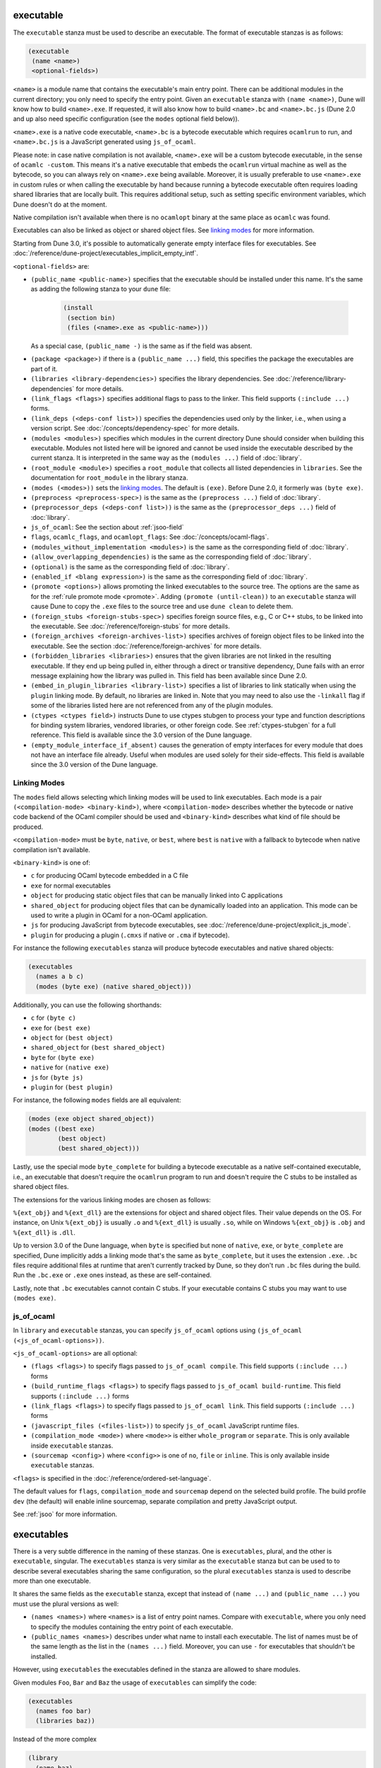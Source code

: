 executable
----------

The ``executable`` stanza must be used to describe an executable. The format of
executable stanzas is as follows:

.. code:: dune

   (executable
    (name <name>)
    <optional-fields>)

``<name>`` is a module name that contains the executable's main entry point.
There can be additional modules in the current directory; you only need to
specify the entry point. Given an ``executable`` stanza with ``(name <name>)``,
Dune will know how to build ``<name>.exe``. If requested, it will also know how
to build ``<name>.bc`` and ``<name>.bc.js`` (Dune 2.0 and up also need specific
configuration (see the ``modes`` optional field below)).

``<name>.exe`` is a native code executable, ``<name>.bc`` is a bytecode
executable which requires ``ocamlrun`` to run, and ``<name>.bc.js`` is a
JavaScript generated using ``js_of_ocaml``.

Please note: in case native compilation is not available, ``<name>.exe`` will be
a custom bytecode executable, in the sense of ``ocamlc -custom``. This means
it's a native executable that embeds the ``ocamlrun`` virtual machine as well as
the bytecode, so you can always rely on ``<name>.exe`` being available.
Moreover, it is usually preferable to use ``<name>.exe`` in custom rules or when
calling the executable by hand because running a bytecode executable often
requires loading shared libraries that are locally built. This requires
additional setup, such as setting specific environment variables, which Dune
doesn't do at the moment.

Native compilation isn't available when there is no ``ocamlopt`` binary at the
same place as ``ocamlc`` was found.

Executables can also be linked as object or shared object files. See `linking
modes`_ for more information.

Starting from Dune 3.0, it's possible to automatically generate empty interface
files for executables. See
:doc:`/reference/dune-project/executables_implicit_empty_intf`.

``<optional-fields>`` are:

- ``(public_name <public-name>)`` specifies that the executable should be
  installed under this name. It's the same as adding the following stanza to
  your ``dune`` file:

   .. code:: dune

      (install
       (section bin)
       (files (<name>.exe as <public-name>)))

  As a special case, ``(public_name -)`` is the same as if the field was
  absent.

.. _shared-exe-fields:

- ``(package <package>)`` if there is a ``(public_name ...)`` field, this
  specifies the package the executables are part of it.

- ``(libraries <library-dependencies>)`` specifies the library dependencies. See
  :doc:`/reference/library-dependencies` for more details.

- ``(link_flags <flags>)`` specifies additional flags to pass to the linker.
  This field supports ``(:include ...)`` forms.

- ``(link_deps (<deps-conf list>))`` specifies the dependencies used only by the
  linker, i.e., when using a version script. See
  :doc:`/concepts/dependency-spec` for more details.

- ``(modules <modules>)`` specifies which modules in the current directory Dune
  should consider when building this executable. Modules not listed here will be
  ignored and cannot be used inside the executable described by the current
  stanza. It is interpreted in the same way as the ``(modules ...)`` field of
  :doc:`library`.

- ``(root_module <module>)`` specifies a ``root_module`` that collects all
  listed dependencies in ``libraries``. See the documentation for
  ``root_module`` in the library stanza.

- ``(modes (<modes>))`` sets the `linking modes`_. The default is ``(exe)``.
  Before Dune 2.0, it formerly was ``(byte exe)``.

- ``(preprocess <preprocess-spec>)`` is the same as the ``(preprocess ...)``
  field of :doc:`library`.

- ``(preprocessor_deps (<deps-conf list>))`` is the same as the ``(preprocessor_deps ...)`` field of :doc:`library`.

- ``js_of_ocaml``: See the section about :ref:`jsoo-field`

- ``flags``, ``ocamlc_flags``, and ``ocamlopt_flags``: See
  :doc:`/concepts/ocaml-flags`.

- ``(modules_without_implementation <modules>)`` is the same as the
  corresponding field of :doc:`library`.

- ``(allow_overlapping_dependencies)`` is the same as the corresponding field of
  :doc:`library`.

- ``(optional)`` is the same as the corresponding field of :doc:`library`.

- ``(enabled_if <blang expression>)`` is the same as the corresponding field of
  :doc:`library`.

- ``(promote <options>)`` allows promoting the linked executables to the source
  tree. The options are the same as for the :ref:`rule promote mode <promote>`.
  Adding ``(promote (until-clean))`` to an ``executable`` stanza will cause Dune
  to copy the ``.exe`` files to the source tree and use ``dune clean`` to delete
  them.

- ``(foreign_stubs <foreign-stubs-spec>)`` specifies foreign source files, e.g.,
  C or C++ stubs, to be linked into the executable. See
  :doc:`/reference/foreign-stubs` for more details.

- ``(foreign_archives <foreign-archives-list>)`` specifies archives of foreign
  object files to be linked into the executable. See the section
  :doc:`/reference/foreign-archives` for more details.

- ``(forbidden_libraries <libraries>)`` ensures that the given libraries are not
  linked in the resulting executable. If they end up being pulled in, either
  through a direct or transitive dependency, Dune fails with an error message
  explaining how the library was pulled in. This field has been available since
  Dune 2.0.

- ``(embed_in_plugin_libraries <library-list>)`` specifies a list of libraries
  to link statically when using the ``plugin`` linking mode. By default, no
  libraries are linked in. Note that you may need to also use the ``-linkall``
  flag if some of the libraries listed here are not referenced from any of the
  plugin modules.

- ``(ctypes <ctypes field>)`` instructs Dune to use ctypes stubgen to process
  your type and function descriptions for binding system libraries, vendored
  libraries, or other foreign code.  See :ref:`ctypes-stubgen` for a full
  reference. This field is available since the 3.0 version of the Dune language.

- ``(empty_module_interface_if_absent)`` causes the generation of empty
  interfaces for every module that does not have an interface file already.
  Useful when modules are used solely for their side-effects. This field is
  available since the 3.0 version of the Dune language.

Linking Modes
~~~~~~~~~~~~~

The ``modes`` field allows selecting which linking modes will be used to link
executables. Each mode is a pair ``(<compilation-mode> <binary-kind>)``, where
``<compilation-mode>`` describes whether the bytecode or native code backend of
the OCaml compiler should be used and ``<binary-kind>`` describes what kind of
file should be produced.

``<compilation-mode>`` must be ``byte``, ``native``, or ``best``, where ``best``
is ``native`` with a fallback to bytecode when native compilation isn't
available.

``<binary-kind>`` is one of:

- ``c`` for producing OCaml bytecode embedded in a C file
- ``exe`` for normal executables
- ``object`` for producing static object files that can be manually linked into
  C applications
- ``shared_object`` for producing object files that can be dynamically loaded
  into an application. This mode can be used to write a plugin in OCaml for a
  non-OCaml application.
- ``js`` for producing JavaScript from bytecode executables, see
  :doc:`/reference/dune-project/explicit_js_mode`.
- ``plugin`` for producing a plugin (``.cmxs`` if native or ``.cma`` if
  bytecode).

For instance the following ``executables`` stanza will produce bytecode
executables and native shared objects:

.. code:: dune

   (executables
     (names a b c)
     (modes (byte exe) (native shared_object)))

Additionally, you can use the following shorthands:

- ``c`` for ``(byte c)``
- ``exe`` for ``(best exe)``
- ``object`` for ``(best object)``
- ``shared_object`` for ``(best shared_object)``
- ``byte`` for ``(byte exe)``
- ``native`` for ``(native exe)``
- ``js`` for ``(byte js)``
- ``plugin`` for ``(best plugin)``

For instance, the following ``modes`` fields are all equivalent:

.. code:: dune

   (modes (exe object shared_object))
   (modes ((best exe)
           (best object)
           (best shared_object)))

Lastly, use the special mode ``byte_complete`` for building a bytecode
executable as a native self-contained executable, i.e., an executable that
doesn't require the ``ocamlrun`` program to run and doesn't require the C stubs
to be installed as shared object files.

The extensions for the various linking modes are chosen as follows:

.. =========================== =================
.. linking mode                extensions
.. --------------------------- -----------------
.. byte                        .bc
.. native/best                 .exe
.. byte_complete               .bc.exe
.. (byte object)               .bc%{ext_obj}
.. (native/best object)        .exe%{ext_obj}
.. (byte shared_object)        .bc%{ext_dll}
.. (native/best shared_object) %{ext_dll}
.. c                           .bc.c
.. js                          .bc.js
.. (best plugin)               %{ext_plugin}
.. (byte plugin)               .cma
.. (native plugin)             .cmxs
.. =========================== =================

``%{ext_obj}`` and ``%{ext_dll}`` are the extensions for object and shared
object files. Their value depends on the OS. For instance, on Unix
``%{ext_obj}`` is usually ``.o`` and ``%{ext_dll}`` is usually ``.so``, while on
Windows ``%{ext_obj}`` is ``.obj`` and ``%{ext_dll}`` is ``.dll``.

Up to version 3.0 of the Dune language, when ``byte`` is specified but none of
``native``, ``exe``, or ``byte_complete`` are specified, Dune implicitly adds a
linking mode that's the same as ``byte_complete``, but it uses the extension
``.exe``. ``.bc`` files require additional files at runtime that aren't
currently tracked by Dune, so they don't run ``.bc`` files during the build. Run
the ``.bc.exe`` or ``.exe`` ones instead, as these are self-contained.

Lastly, note that ``.bc`` executables cannot contain C stubs. If your executable
contains C stubs you may want to use ``(modes exe)``.

.. _jsoo-field:

js_of_ocaml
~~~~~~~~~~~

In ``library`` and ``executable`` stanzas, you can specify ``js_of_ocaml``
options using ``(js_of_ocaml (<js_of_ocaml-options>))``.

``<js_of_ocaml-options>`` are all optional:

- ``(flags <flags>)`` to specify flags passed to ``js_of_ocaml compile``. This
  field supports ``(:include ...)`` forms

- ``(build_runtime_flags <flags>)`` to specify flags passed to ``js_of_ocaml
  build-runtime``. This field supports ``(:include ...)`` forms

- ``(link_flags <flags>)`` to specify flags passed to ``js_of_ocaml link``. This
  field supports ``(:include ...)`` forms

- ``(javascript_files (<files-list>))`` to specify ``js_of_ocaml`` JavaScript
  runtime files.

- ``(compilation_mode <mode>)`` where ``<mode>>`` is either ``whole_program`` or ``separate``.
  This is only available inside ``executable`` stanzas.

- ``(sourcemap <config>)`` where ``<config>>`` is one of ``no``, ``file`` or ``inline``.
  This is only available inside ``executable`` stanzas.

``<flags>`` is specified in the :doc:`/reference/ordered-set-language`.

The default values for ``flags``, ``compilation_mode`` and ``sourcemap`` depend on the selected build profile. The
build profile ``dev`` (the default) will enable inline sourcemap, separate compilation and pretty
JavaScript output.

See :ref:`jsoo` for more information.

executables
-----------

There is a very subtle difference in the naming of these stanzas. One is
``executables``, plural, and the other is ``executable``, singular. The
``executables`` stanza is very similar as the ``executable`` stanza but can be
used to to describe several executables sharing the same configuration, so the
plural ``executables`` stanza is used to describe more than one executable.


It shares the same fields as the ``executable`` stanza, except that instead of
``(name ...)`` and ``(public_name ...)`` you must use the plural versions as
well:

- ``(names <names>)`` where ``<names>`` is a list of entry point names. Compare
  with ``executable``, where you only need to specify the modules containing the
  entry point of each executable.

- ``(public_names <names>)`` describes under what name to install each
  executable. The list of names must be of the same length as the list in the
  ``(names ...)`` field. Moreover, you can use ``-`` for executables that
  shouldn't be installed.

However, using ``executables`` the executables defined in the stanza are
allowed to share modules.

Given modules ``Foo``, ``Bar`` and ``Baz`` the usage of ``executables`` can
simplify the code:

.. code:: dune

   (executables
     (names foo bar)
     (libraries baz))

Instead of the more complex

.. code:: dune

   (library
     (name baz)
     (modules baz))
   
   (executable
     (name foo)
     (modules foo)
     (libraries baz))
   
   (executable
     (name bar)
     (modules bar)
     (libraries baz))
